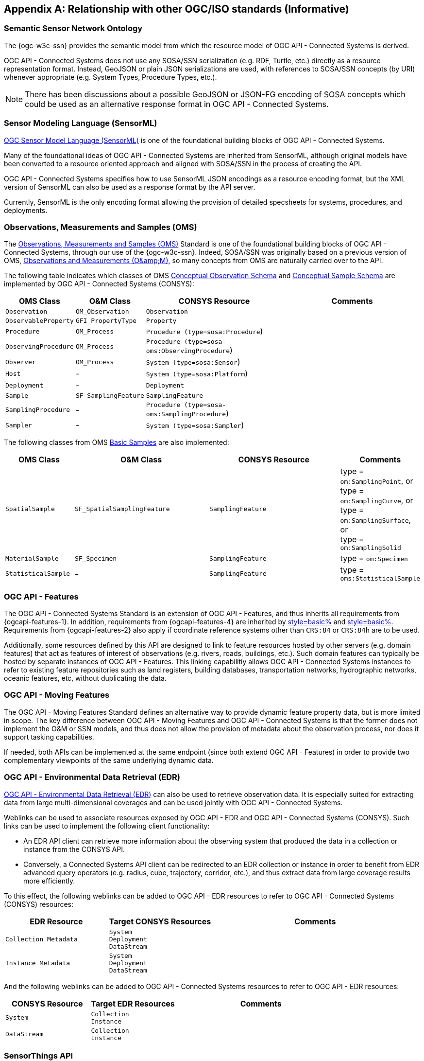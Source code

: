 [appendix,obligation=informative]
== Relationship with other OGC/ISO standards (Informative)


=== Semantic Sensor Network Ontology

The {ogc-w3c-ssn} provides the semantic model from which the resource model of OGC API - Connected Systems is derived.

OGC API - Connected Systems does not use any SOSA/SSN serialization (e.g. RDF, Turtle, etc.) directly as a resource representation format. Instead, GeoJSON or plain JSON serializations are used, with references to SOSA/SSN concepts (by URI) whenever appropriate (e.g. System Types, Procedure Types, etc.).

NOTE: There has been discussions about a possible GeoJSON or JSON-FG encoding of SOSA concepts which could be used as an alternative response format in OGC API - Connected Systems.



=== Sensor Modeling Language (SensorML)

<<OGC-SML,OGC Sensor Model Language (SensorML)>> is one of the foundational building blocks of OGC API - Connected Systems.

Many of the foundational ideas of OGC API - Connected Systems are inherited from SensorML, although original models have been converted to a resource oriented approach and aligned with SOSA/SSN in the process of creating the API.

OGC API - Connected Systems specifies how to use SensorML JSON encodings as a resource encoding format, but the XML version of SensorML can also be used as a response format by the API server.

Currently, SensorML is the only encoding format allowing the provision of detailed specsheets for systems, procedures, and deployments.



=== Observations, Measurements and Samples (OMS)

The <<OGC-OMS,Observations, Measurements and Samples (OMS)>> Standard is one of the foundational building blocks of OGC API - Connected Systems, through our use of the {ogc-w3c-ssn}. Indeed, SOSA/SSN was originally based on a previous version of OMS, <<OGC-OM,Observations and Measurements (O\&amp;M)>>, so many concepts from OMS are naturally carried over to the API.

The following table indicates which classes of OMS https://docs.ogc.org/as/20-082r4/20-082r4.html#_conceptual_observation_schema[Conceptual Observation Schema] and https://docs.ogc.org/as/20-082r4/20-082r4.html#_conceptual_sample_schema[Conceptual Sample Schema] are implemented by OGC API - Connected Systems (CONSYS):

[%unnumbered,#oms-concept-mappings,reftext='{table-caption} {counter:table-num}']
[width="100%",cols="5,5,10,10",options="header"]
|====
| *OMS Class*           | *O&M Class*           | *CONSYS Resource*                              | *Comments*
| `Observation`         | `OM_Observation`      | `Observation`                                  | 
| `ObservableProperty`  | `GFI_PropertyType`    | `Property`                                     | 
| `Procedure`           | `OM_Process`          | `Procedure (type=sosa:Procedure`)              |
| `ObservingProcedure`  | `OM_Process`          | `Procedure (type=sosa-oms:ObservingProcedure`) |
| `Observer`            | `OM_Process`          | `System (type=sosa:Sensor`)                    | 
| `Host`                | -                     | `System (type=sosa:Platform`)                  | 
| `Deployment`          | -                     | `Deployment`                                   | 
| `Sample`              | `SF_SamplingFeature`  | `SamplingFeature`                              | 
| `SamplingProcedure`   | -                     | `Procedure (type=sosa-oms:SamplingProcedure`)  |
| `Sampler`             | -                     | `System (type=sosa:Sampler`)                   |
|====

The following classes from OMS https://docs.ogc.org/as/20-082r4/20-082r4.html#_basic_samples[Basic Samples] are also implemented:

[%unnumbered,#oms-basic-mappings,reftext='{table-caption} {counter:table-num}']
[width="100%",cols="5,10,10,5",options="header"]
|====
| *OMS Class*           | *O&M Class*                  | *CONSYS Resource*  | *Comments*
| `SpatialSample`       | `SF_SpatialSamplingFeature`  | `SamplingFeature`  | type = `om:SamplingPoint`, or +
                                                                              type = `om:SamplingCurve`, or +
                                                                              type = `om:SamplingSurface`, or +
                                                                              type = `om:SamplingSolid`
| `MaterialSample`      | `SF_Specimen`                | `SamplingFeature`  | type = `om:Specimen`
| `StatisticalSample`   | -                            | `SamplingFeature`  | type = `oms:StatisticalSample`
|====



=== OGC API - Features

The OGC API - Connected Systems Standard is an extension of OGC API - Features, and thus inherits all requirements from {ogcapi-features-1}. In addition, requirements from {ogcapi-features-4} are inherited by <<clause-resource-crd,style=basic%>> and <<clause-resource-update,style=basic%>>. Requirements from {ogcapi-features-2} also apply if coordinate reference systems other than `CRS:84` or `CRS:84h` are to be used.

Additionally, some resources defined by this API are designed to link to feature resources hosted by other servers (e.g. domain features) that act as features of interest of observations (e.g. rivers, roads, buildings, etc.). Such domain features can typically be hosted by separate instances of OGC API - Features. This linking capabilitiy allows OGC API - Connected Systems instances to refer to existing feature repositories such as land registers, building databases, transportation networks, hydrographic networks, oceanic features, etc, without duplicating the data.



=== OGC API - Moving Features

The OGC API - Moving Features Standard defines an alternative way to provide dynamic feature property data, but is more limited in scope. The key difference between OGC API - Moving Features and OGC API - Connected Systems is that the former does not implement the O&M or SSN models, and thus does not allow the provision of metadata about the observation process, nor does it support tasking capabilities. 

If needed, both APIs can be implemented at the same endpoint (since both extend OGC API - Features) in order to provide two complementary viewpoints of the same underlying dynamic data.



=== OGC API - Environmental Data Retrieval (EDR)

<<OGCAPI-EDR,OGC API - Environmental Data Retrieval (EDR)>> can also be used to retrieve observation data. It is especially suited for extracting data from large multi-dimensional coverages and can be used jointly with OGC API - Connected Systems.

Weblinks can be used to associate resources exposed by OGC API - EDR and OGC API - Connected Systems (CONSYS). Such links can be used to implement the following client functionality:

- An EDR API client can retrieve more information about the observing system that produced the data in a collection or instance from the CONSYS API.

- Conversely, a Connected Systems API client can be redirected to an EDR collection or instance in order to benefit from EDR advanced query operators (e.g. radius, cube, trajectory, corridor, etc.), and thus extract data from large coverage results more efficiently.

To this effect, the following weblinks can be added to OGC API - EDR resources to refer to OGC API - Connected Systems (CONSYS) resources:

[%unnumbered,#edr-to-consys-links,reftext='{table-caption} {counter:table-num}']
[width="100%",cols="5,5,10",options="header"]
|====
| *EDR Resource*            | *Target CONSYS Resources*  | *Comments*
| `Collection Metadata`     | `System` +
                              `Deployment` +
                              `DataStream` |
| `Instance Metadata`       | `System` +
                              `Deployment` +
                              `DataStream` |
|====

And the following weblinks can be added to OGC API - Connected Systems resources to refer to OGC API - EDR resources:

[%unnumbered,#consys-to-edr-links,reftext='{table-caption} {counter:table-num}']
[width="100%",cols="5,5,10",options="header"]
|====
| *CONSYS Resource*        | *Target EDR Resources*      | *Comments*
| `System`                 | `Collection` +
                              `Instance`    | 
| `DataStream`             | `Collection` +
                             `Instance`    | 
|====



=== SensorThings API

<<OGC-STA-1,SensorThings API (STA)>> is another OGC Standard aiming at providing access to sensor observations and tasking through a REST API.

Although the two APIs are in some ways similar, SensorThings API was designed to solve IoT use cases and does not address the need of all sensor systems. OGC API - Connected Systems takes a more generic approach to the problem by extending OGC API - Features and using SOSA/SSN and SensorML as the main conceptual and implementation models behind the API.

The following table compares the design choices made in OGC API - Connected Systems and SensorThings API:

[%unnumbered,#design-comparison,reftext='{table-caption} {counter:table-num}']
[width="100%",cols="5,5,5",options="header"]
|====
| *Design Choice*                 | *Connected Systems*                                        | *SensorThings*
| API Platform                    | Extension of OGC API Common and OGC - API Features.        | OData Version 4.0
| Query Language                  | Query string arguments, decoupled from resource encoding.  | Generic query language inherited from OData.
| Resource Model                  | Based on SOSA/SSN/OMS and SensorML.                        | Simplified and adapted form O&M.
| Supported Observation Types     | Scalar, vector, N-D coverage, video.                       | Scalar and simple records only.
| Multiple Format Support         | Yes, including non-JSON such as protobuf/binary.           | JSON only.
|====

The next table shows a comparison of SensorThings and OGC API - Connected Systems (CONSYS) resources:

[%unnumbered,#sta-mappings,reftext='{table-caption} {counter:table-num}']
[width="100%",cols="5,5,10",options="header"]
|====
| *STA Resource*         | *CONSYS Resource*    | *Comments*
| `Thing`                | `System`             | type = `sosa:Platform`
| `Location`             | `Observation`        | Location is implemented as a specific kind of observation whose result is a location vector.
| `HistoricalLocation`   | `DataStream`         | Historical locations are implemented as a DataStream containing location observations (see above).
| `Datastream`           | `DataStream`         | 
| `Sensor`               | `System`             | type = `sosa:Sensor`
| `ObservedProperty`     | `Property`           | 
| `Observation`          | `Observation`        | 
| `FeatureOfInterest`    | `SamplingFeature`    | The sampling feature is a proxy to any other feature resource.
| `Actuator`             | `System`             | type = `sosa:Actuator`
| `TaskingCapability`    | `CommandStream`      | 
| `Task`                 | `Command`            | 
| -                      | `Procedure`          | 
| -                      | `Deployment`         | 
|====

If needed, the following weblinks can be added to OGC API - Connected Systems resources to refer to SensorThings API resources:

[%unnumbered,#consys-to-sta-links,reftext='{table-caption} {counter:table-num}']
[width="100%",cols="5,5,10",options="header"]
|====
| *CONSYS Resource*        | *Target STA Resources*    | *Comments*
| `System`                 | `Thing` +
                             `Sensor` + 
                             `Actuator` +              | 
| `DataStream`             | `Datastream`              | 
| `ControlStream`          | `TaskingCapability`       | 
|====



=== Coverages

Observation results are sometimes coverages (e.g. satellite imagery, weather forecast, etc.). In the case of large coverages, providing access to the observation result is better handled by APIs that allow subsetting the coverage along its various dimensions.

Instead of duplicating existing functionality, OGC API - Connected Systems allows linking to coverage datasets hosted by other APIs or web services when appropriate, instead of including the coverage result data inline in the observation.

In particular, links to the following OGC services and APIs are possible:

- OGC API - Coverages
- OGC API - Maps
- OGC API - EDR
- OGC Web Coverage Service
- OGC Web Map Service

The exact way linking between Connected Systems resources and Coverage datasets is implemented will be specified in a future Best Practice document.



=== 3D Features

The following OGC standards can be used to represent and/or transfer complex 3D scenes:

- OGC CityGML and CityJSON
- OGC 3D Tiles
- OGC Indexed 3d Scene Layer (I3S)
- OGC API - 3D GeoVolumes

Such 3D scenes contain feature objects (i.e. features of interest) that can be the target of observations or commands (e.g. a building feature in the 3D model of a city, a mechanical part in the 3D model of an engine, etc.).

These features of interest can be referenced by OGC API - Connected Systems resources, allowing clients to associate the observations to the exact object in the 3D scene (e.g. the user could click an object in the scene and be presented with a chart or a list of dynamic data stream about this object). The reverse link going from the 3D model to the Connected Systems datastream is also desirable.

The exact way linking between Connected Systems resources and 3D objects is implemented will be specified in a future Best Practice document.



=== Sensor Observation Service (SOS)

The functionality provided by the SOS web service is fully supported by parts 1 and 2 of the OGC API - Connected Systems Standard. The following table lists the mappings between SOS service operations and corresponding OGC API - Connected Systems (CONSYS) resources:

[%unnumbered,#sos-mappings,reftext='{table-caption} {counter:table-num}']
[width="100%",cols="5,5,3,10",options="header"]
|====
| *SOS Operation*           | *CONSYS Resource*  | *API Verb*      |   *Comments*
| `GetCapabilities`         | Landing Page       | GET             |
| `DescribeSensor`          | `System`           | GET             | GET on collection using the UID filter.
| `InsertSensor`            | `System`           | POST            |
| `DeleteSensor`            | `System`           | DELETE          |
| `GetObservation`          | `Observation`      | GET             | GET on collection.
| `GetObservationById`      | `Observation`      | GET             | GET on resource ID.
| `InsertObservation`       | `Observation`      | POST            | + POST on SamplingFeature to add embedded features of interest.
| `GetResult`               | `Observation`      | GET             | must use SWE Common format.
| `InsertResult`            | `Observation`      | POST            | must use SWE Common format.
| `GetResultTemplate`       | `DataStreamSchema` | GET             | Retrieve the DataStream schema.
| `InsertResultTemplate`    | `DataStream`       | POST            | Create a DataStream with its schema.
| `GetFeatureOfInterest`    | `SamplingFeature`  | GET             |
|====



=== Sensor Planning Service (SPS)

The functionality provided by the SPS web service is fully supported by parts 1 and 2 of the OGC API - Connected Systems Standard. The following table lists the mappings between SPS service operations and corresponding OGC API - Connected Systems (CONSYS) resources:

[%unnumbered,#sos-mappings,reftext='{table-caption} {counter:table-num}']
[width="100%",cols="5,5,3,10",options="header"]
|====
| *SPS Operation*           | *CONSYS Resource*  | *API Verb*      |   *Comments*
| `GetCapabilities`         | Landing Page       | GET             |
| `DescribeSensor`          | `System`           | GET             | GET on collection using the UID filter.
| `DescribeTasking`         | `ControlStream`    | GET             | Retrieve the ControlStream schema.
| `Submit`                  | `Command`          | POST            | 
| `Update`                  | `Command`          | PUT or PATCH    | 
| `Cancel`                  | `Command`          | DELETE          | 
| `GetStatus`               | `CommandStatus`    | GET             | 
| `GetTask`                 | `Command`          | GET             | 
| `DescribeResultAccess`    | `CommandResult`    | GET             | 
| `GetFeasibilty`           | `Command`          | POST            | Feasibility workflow implemented as a linked CommandStream. Feasibilty result provided as CommandResult.
| `Reserve`                 | `Command`          | POST            | Reservation/confirmation workflow implemented as a linked CommandStream.
| `Confirm`                 | `Command`          | POST            | Reservation/confirmation workflow implemented as a linked CommandStream.
|====